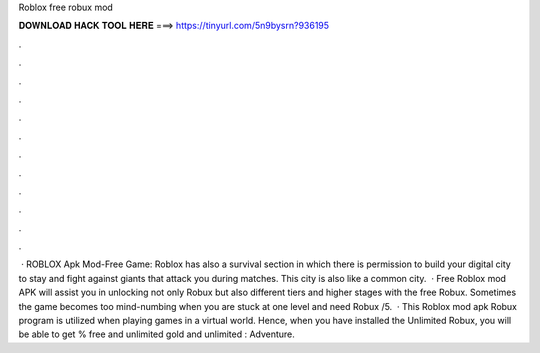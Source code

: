 Roblox free robux mod

𝐃𝐎𝐖𝐍𝐋𝐎𝐀𝐃 𝐇𝐀𝐂𝐊 𝐓𝐎𝐎𝐋 𝐇𝐄𝐑𝐄 ===> https://tinyurl.com/5n9bysrn?936195

.

.

.

.

.

.

.

.

.

.

.

.

 · ROBLOX Apk Mod-Free Game: Roblox has also a survival section in which there is permission to build your digital city to stay and fight against giants that attack you during matches. This city is also like a common city.  · Free Roblox mod APK will assist you in unlocking not only Robux but also different tiers and higher stages with the free Robux. Sometimes the game becomes too mind-numbing when you are stuck at one level and need Robux /5.  · This Roblox mod apk Robux program is utilized when playing games in a virtual world. Hence, when you have installed the Unlimited Robux, you will be able to get % free and unlimited gold and unlimited : Adventure.